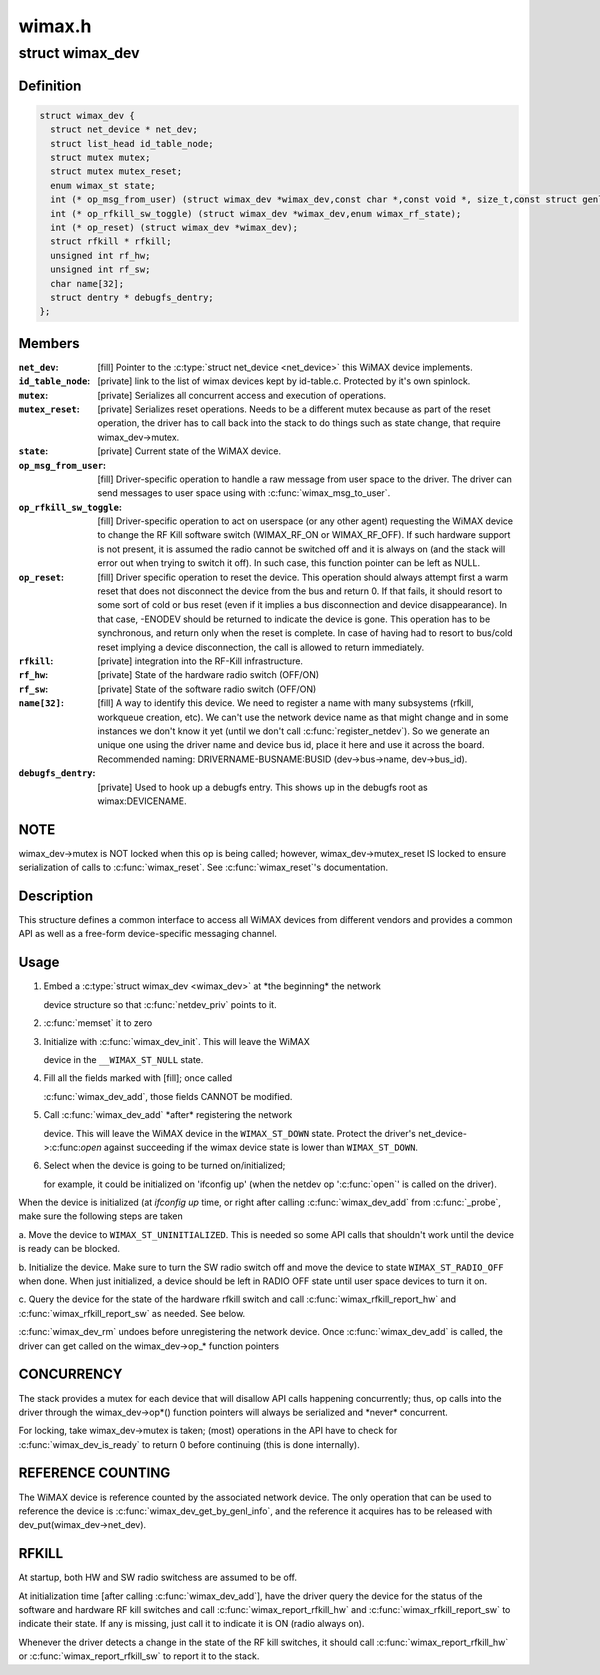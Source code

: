 .. -*- coding: utf-8; mode: rst -*-

=======
wimax.h
=======


.. _`wimax_dev`:

struct wimax_dev
================

.. c:type:: wimax_dev

    Generic WiMAX device


.. _`wimax_dev.definition`:

Definition
----------

.. code-block:: c

  struct wimax_dev {
    struct net_device * net_dev;
    struct list_head id_table_node;
    struct mutex mutex;
    struct mutex mutex_reset;
    enum wimax_st state;
    int (* op_msg_from_user) (struct wimax_dev *wimax_dev,const char *,const void *, size_t,const struct genl_info *info);
    int (* op_rfkill_sw_toggle) (struct wimax_dev *wimax_dev,enum wimax_rf_state);
    int (* op_reset) (struct wimax_dev *wimax_dev);
    struct rfkill * rfkill;
    unsigned int rf_hw;
    unsigned int rf_sw;
    char name[32];
    struct dentry * debugfs_dentry;
  };


.. _`wimax_dev.members`:

Members
-------

:``net_dev``:
    [fill] Pointer to the :c:type:`struct net_device <net_device>` this WiMAX
    device implements.

:``id_table_node``:
    [private] link to the list of wimax devices kept by
    id-table.c. Protected by it's own spinlock.

:``mutex``:
    [private] Serializes all concurrent access and execution of
    operations.

:``mutex_reset``:
    [private] Serializes reset operations. Needs to be a
    different mutex because as part of the reset operation, the
    driver has to call back into the stack to do things such as
    state change, that require wimax_dev->mutex.

:``state``:
    [private] Current state of the WiMAX device.

:``op_msg_from_user``:
    [fill] Driver-specific operation to
    handle a raw message from user space to the driver. The
    driver can send messages to user space using with
    :c:func:`wimax_msg_to_user`.

:``op_rfkill_sw_toggle``:
    [fill] Driver-specific operation to act on
    userspace (or any other agent) requesting the WiMAX device to
    change the RF Kill software switch (WIMAX_RF_ON or
    WIMAX_RF_OFF).
    If such hardware support is not present, it is assumed the
    radio cannot be switched off and it is always on (and the stack
    will error out when trying to switch it off). In such case,
    this function pointer can be left as NULL.

:``op_reset``:
    [fill] Driver specific operation to reset the
    device.
    This operation should always attempt first a warm reset that
    does not disconnect the device from the bus and return 0.
    If that fails, it should resort to some sort of cold or bus
    reset (even if it implies a bus disconnection and device
    disappearance). In that case, -ENODEV should be returned to
    indicate the device is gone.
    This operation has to be synchronous, and return only when the
    reset is complete. In case of having had to resort to bus/cold
    reset implying a device disconnection, the call is allowed to
    return immediately.

:``rfkill``:
    [private] integration into the RF-Kill infrastructure.

:``rf_hw``:
    [private] State of the hardware radio switch (OFF/ON)

:``rf_sw``:
    [private] State of the software radio switch (OFF/ON)

:``name[32]``:
    [fill] A way to identify this device. We need to register a
    name with many subsystems (rfkill, workqueue creation, etc).
    We can't use the network device name as that
    might change and in some instances we don't know it yet (until
    we don't call :c:func:`register_netdev`). So we generate an unique one
    using the driver name and device bus id, place it here and use
    it across the board. Recommended naming:
    DRIVERNAME-BUSNAME:BUSID (dev->bus->name, dev->bus_id).

:``debugfs_dentry``:
    [private] Used to hook up a debugfs entry. This
    shows up in the debugfs root as wimax\:DEVICENAME.




.. _`wimax_dev.note`:

NOTE
----

wimax_dev->mutex is NOT locked when this op is being
called; however, wimax_dev->mutex_reset IS locked to ensure
serialization of calls to :c:func:`wimax_reset`.
See :c:func:`wimax_reset`'s documentation.



.. _`wimax_dev.description`:

Description
-----------

This structure defines a common interface to access all WiMAX
devices from different vendors and provides a common API as well as
a free-form device-specific messaging channel.



.. _`wimax_dev.usage`:

Usage
-----

1. Embed a :c:type:`struct wimax_dev <wimax_dev>` at \*the beginning\* the network

   device structure so that :c:func:`netdev_priv` points to it.

2. :c:func:`memset` it to zero

3. Initialize with :c:func:`wimax_dev_init`. This will leave the WiMAX

   device in the ``__WIMAX_ST_NULL`` state.

4. Fill all the fields marked with [fill]; once called

   :c:func:`wimax_dev_add`, those fields CANNOT be modified.

5. Call :c:func:`wimax_dev_add` \*after\* registering the network

   device. This will leave the WiMAX device in the ``WIMAX_ST_DOWN``
   state.
   Protect the driver's net_device->:c:func:`open` against succeeding if
   the wimax device state is lower than ``WIMAX_ST_DOWN``\ .

6. Select when the device is going to be turned on/initialized;

   for example, it could be initialized on 'ifconfig up' (when the
   netdev op ':c:func:`open`' is called on the driver).

When the device is initialized (at `ifconfig up` time, or right
after calling :c:func:`wimax_dev_add` from :c:func:`_probe`, make sure the
following steps are taken

a. Move the device to ``WIMAX_ST_UNINITIALIZED``\ . This is needed so
some API calls that shouldn't work until the device is ready
can be blocked.

b. Initialize the device. Make sure to turn the SW radio switch
off and move the device to state ``WIMAX_ST_RADIO_OFF`` when
done. When just initialized, a device should be left in RADIO
OFF state until user space devices to turn it on.

c. Query the device for the state of the hardware rfkill switch
and call :c:func:`wimax_rfkill_report_hw` and :c:func:`wimax_rfkill_report_sw`
as needed. See below.

:c:func:`wimax_dev_rm` undoes before unregistering the network device. Once
:c:func:`wimax_dev_add` is called, the driver can get called on the
wimax_dev->op\_\* function pointers



.. _`wimax_dev.concurrency`:

CONCURRENCY
-----------


The stack provides a mutex for each device that will disallow API
calls happening concurrently; thus, op calls into the driver
through the wimax_dev->op\*() function pointers will always be
serialized and \*never\* concurrent.

For locking, take wimax_dev->mutex is taken; (most) operations in
the API have to check for :c:func:`wimax_dev_is_ready` to return 0 before
continuing (this is done internally).



.. _`wimax_dev.reference-counting`:

REFERENCE COUNTING
------------------


The WiMAX device is reference counted by the associated network
device. The only operation that can be used to reference the device
is :c:func:`wimax_dev_get_by_genl_info`, and the reference it acquires has
to be released with dev_put(wimax_dev->net_dev).



.. _`wimax_dev.rfkill`:

RFKILL
------


At startup, both HW and SW radio switchess are assumed to be off.

At initialization time [after calling :c:func:`wimax_dev_add`], have the
driver query the device for the status of the software and hardware
RF kill switches and call :c:func:`wimax_report_rfkill_hw` and
:c:func:`wimax_rfkill_report_sw` to indicate their state. If any is
missing, just call it to indicate it is ON (radio always on).

Whenever the driver detects a change in the state of the RF kill
switches, it should call :c:func:`wimax_report_rfkill_hw` or
:c:func:`wimax_report_rfkill_sw` to report it to the stack.

